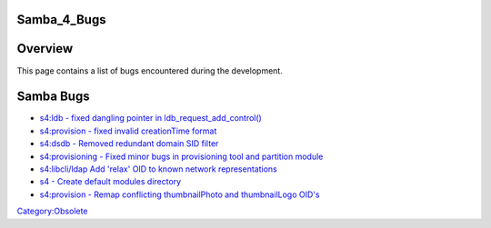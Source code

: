Samba_4_Bugs
============

Overview
========

This page contains a list of bugs encountered during the development.



Samba Bugs
==========

-  `s4:ldb - fixed dangling pointer in
   ldb_request_add_control() <http://gitweb.samba.org/?p=samba.git;a=commit;h=6cb652e05c177377ba67b63d7d820f087cc05a46>`__
-  `s4:provision - fixed invalid creationTime
   format <http://gitweb.samba.org/?p=samba.git;a=commit;h=aaca10b3e13d5a6119d7f47bc21bbf0cac3efb96>`__
-  `s4:dsdb - Removed redundant domain SID
   filter <http://gitweb.samba.org/?p=samba.git;a=commit;h=40a06c0101bf6426e0752cd695044049a8058f54>`__
-  `s4:provisioning - Fixed minor bugs in provisioning tool and
   partition
   module <http://gitweb.samba.org/?p=samba.git;a=commit;h=c9571f7277b1cf68e034ec3482c5474885d9381f>`__
-  `s4:libcli/ldap Add 'relax' OID to known network
   representations <http://gitweb.samba.org/?p=samba.git;a=commit;h=68639bfd64f063d1c6e373a2fc276b2bbb7073ca>`__
-  `s4 - Create default modules
   directory <http://gitweb.samba.org/?p=samba.git;a=commit;h=bd17df71b59ba54c7845ddc000e8cb17b6a23928>`__
-  `s4:provision - Remap conflicting thumbnailPhoto and thumbnailLogo
   OID's <http://gitweb.samba.org/?p=samba.git;a=commit;h=f871de7def8dcb180f34b04eff182600607c9f87>`__

`Category:Obsolete <Category:Obsolete>`__